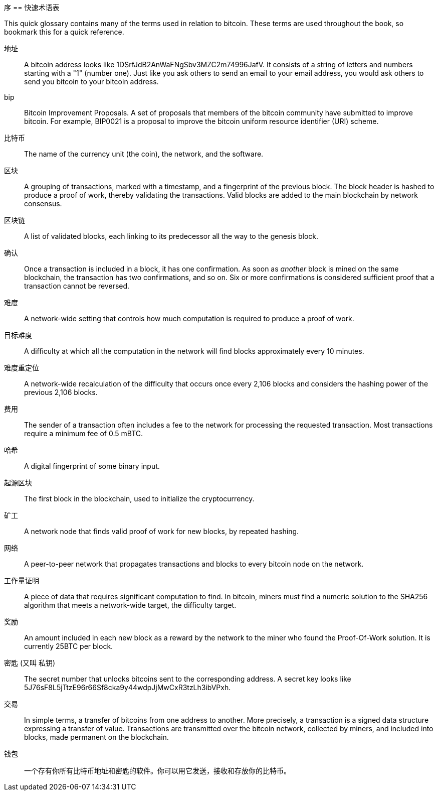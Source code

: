 序
== 快速术语表

This quick glossary contains many of the terms used in relation to bitcoin. These terms are used throughout the book, so bookmark this for a quick reference.

地址::
    A bitcoin address looks like +1DSrfJdB2AnWaFNgSbv3MZC2m74996JafV+. It consists of a string of letters and numbers starting with a "1" (number one). Just like you ask others to send an email to your email address, you would ask others to send you bitcoin to your bitcoin address.((("bitcoin address")))((("address", see="bitcoin address")))((("public key", see="bitcoin address")))

bip::
    Bitcoin Improvement Proposals.  A set of proposals that members of the bitcoin community have submitted to improve bitcoin.  For example, BIP0021 is a proposal to improve the bitcoin uniform resource identifier (URI) scheme.((("bip"))) 

比特币::
    The name of the currency unit (the coin), the network, and the software.((("bitcoin"))) 

区块::
    A grouping of transactions, marked with a timestamp, and a fingerprint of the previous block. The block header is hashed to produce a proof of work, thereby validating the transactions. Valid blocks are added to the main blockchain by network consensus.((("block")))

区块链::
	A list of validated blocks, each linking to its predecessor all the way to the genesis block.((("blockchain")))
	
确认::
	Once a transaction is included in a block, it has one confirmation. As soon as _another_ block is mined on the same blockchain, the transaction has two confirmations, and so on. Six or more confirmations is considered sufficient proof that a transaction cannot be reversed.((("confirmations")))

难度::
	A network-wide setting that controls how much computation is required to produce a proof of work.((("difficulty")))

目标难度::
 	A difficulty at which all the computation in the network will find blocks approximately every 10 minutes.((("target difficulty")))

难度重定位::
	A network-wide recalculation of the difficulty that occurs once every 2,106 blocks and considers the hashing power of the previous 2,106 blocks.((("difficulty retargeting")))
	
费用::
	The sender of a transaction often includes a fee to the network for processing the requested transaction.  Most transactions require a minimum fee of 0.5 mBTC.((("fees")))

哈希::
	A digital fingerprint of some binary input.((("hash")))

起源区块::
	The first block in the blockchain, used to initialize the cryptocurrency.((("genesis block")))
	
矿工::
A network node that finds valid proof of work for new blocks, by repeated hashing.((("miner")))

网络::
A peer-to-peer network that propagates transactions and blocks to every bitcoin node on the network.((("network")))
	
工作量证明::
	A piece of data that requires significant computation to find. In bitcoin, miners must find a numeric solution to the SHA256 algorithm that meets a network-wide target, the difficulty target. ((("proof-of-work")))

奖励::
An amount included in each new block as a reward by the network to the miner who found the Proof-Of-Work solution. It is currently 25BTC per block.((("reward")))

密匙 (又叫 私钥)::
	The secret number that unlocks bitcoins sent to the corresponding address.  A secret key looks like +5J76sF8L5jTtzE96r66Sf8cka9y44wdpJjMwCxR3tzLh3ibVPxh+.((("secret key")))((("private key", see="secret key")))
	
交易::
In simple terms, a transfer of bitcoins from one address to another. More precisely, a transaction is a signed data structure expressing a transfer of value. Transactions are transmitted over the bitcoin network, collected by miners, and included into blocks, made permanent on the blockchain.((("transaction")))

钱包::
一个存有你所有比特币地址和密匙的软件。你可以用它发送，接收和存放你的比特币。((("wallet"))) 